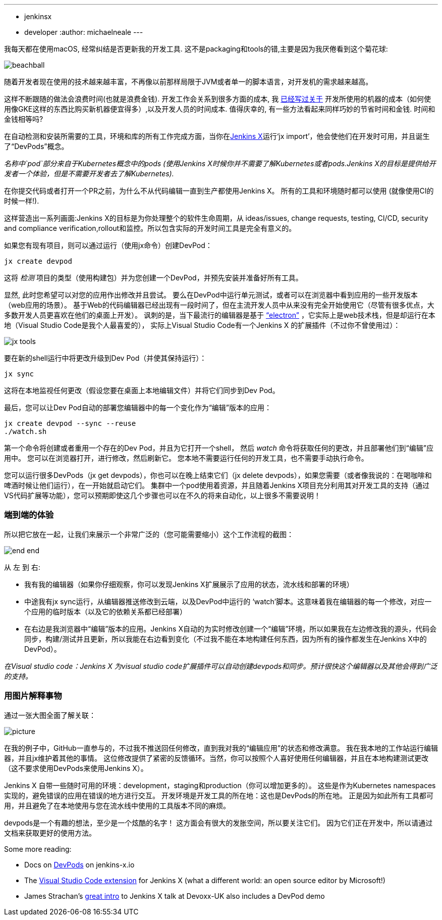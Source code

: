 ---
:layout: post
:title: "Using Jenkins X DevPods for development"
:tags:
- jenkinsx
- developer
:author: michaelneale
---

我每天都在使用macOS, 经常纠结是否更新我的开发工具.
这不是packaging和tools的错,主要是因为我厌倦看到这个菊花球:

image:/images/post-images/2018-06-21-devpods/beachball.png[title="beachball", role="center"]

随着开发者现在使用的技术越来越丰富，不再像以前那样局限于JVM或者单一的脚本语言，对开发机的需求越来越高。

这样不断跟随的做法会浪费时间(也就是浪费金钱).
开发工作会关系到很多方面的成本, 我
link:https://www.cloudbees.com/blog/dont-install-kubernetes[已经写过关于]
开发所使用的机器的成本（如何使用像GKE这样的东西比购买新机器便宜得多）,以及开发人员的时间成本.
值得庆幸的, 有一些方法看起来同样巧妙的节省时间和金钱.
 时间和金钱相等吗?

在自动检测和安装所需要的工具，环境和库的所有工作完成方面，当你在link:http://jenkins.io/projects/jenkins-x[Jenkins X]运行‘jx import’，他会使他们在开发时可用，并且诞生了“DevPods”概念。

_名称中`pod`部分来自于Kubernetes概念中的pods (使用Jenkins X时候你并不需要了解Kubernetes或者pods.Jenkins X的目标是提供给开发者一个体验，但是不需要开发者去了解Kubernetes)._

在你提交代码或者打开一个PR之前，为什么不从代码编辑一直到生产都使用Jenkins X。
所有的工具和环境随时都可以使用 (就像使用CI的时候一样!).

这样营造出一系列画面:Jenkins X的目标是为你处理整个的软件生命周期，从 ideas/issues, change requests, testing, CI/CD, security and compliance verification,rollout和监控。所以包含实际的开发时间工具是完全有意义的。

如果您有现有项目，则可以通过运行（使用jx命令）创建DevPod：

[source, bash]
----
jx create devpod
----


这将 _检测_ 项目的类型（使用构建包）并为您创建一个DevPod，并预先安装并准备好所有工具。


显然, 此时您希望可以对您的应用作出修改并且尝试。
要么在DevPod中运行单元测试，或者可以在浏览器中看到应用的一些开发版本（web应用的场景）。
基于Web的代码编辑器已经出现有一段时间了，但在主流开发人员中从来没有完全开始使用它（尽管有很多优点，大多数开发人员更喜欢在他们的桌面上开发）。
讽刺的是，当下最流行的编辑器是基于 link:https://github.com/electron/electron[“electron”] ，它实际上是web技术栈，但是却运行在本地（Visual Studio Code是我个人最喜爱的），
实际上Visual Studio Code有一个Jenkins X 的扩展插件（不过你不曾使用过）：


image:/images/post-images/2018-06-21-devpods/jx-tools.png[title="jx tools", role="center"]

要在新的shell运行中将更改升级到Dev Pod（并使其保持运行）：

[source, bash]
----
jx sync
----

这将在本地监视任何更改（假设您要在桌面上本地编辑文件）并将它们同步到Dev Pod。

最后，您可以让Dev Pod自动的部署您编辑器中的每一个变化作为“编辑”版本的应用：

[source, bash]
----
jx create devpod --sync --reuse
./watch.sh
----

第一个命令将创建或者重用一个存在的Dev Pod，并且为它打开一个shell，
然后 _watch_ 命令将获取任何的更改，并且部署他们到“编辑”应用中。
您可以在浏览器打开，进行修改，然后刷新它。
您本地不需要运行任何的开发工具，也不需要手动执行命令。

您可以运行很多DevPods（jx get devpods），你也可以在晚上结束它们（jx delete devpods），如果您需要（或者像我说的：在喝咖啡和啤酒时候让他们运行），在一开始就启动它们。
集群中一个pod使用着资源，并且随着Jenkins X项目充分利用其对开发工具的支持（通过VS代码扩展等功能），您可以预期即使这几个步骤也可以在不久的将来自动化，以上很多不需要说明！



### 端到端的体验

所以把它放在一起，让我们来展示一个非常广泛的（您可能需要缩小）这个工作流程的截图：

image:/images/post-images/2018-06-21-devpods/end-end.png[title="end to end", role="center"]


从 `左` 到 `右`:

* 我有我的编辑器（如果你仔细观察，你可以发现Jenkins X扩展展示了应用的状态，流水线和部署的环境）
* 中途我有jx sync运行，从编辑器推送修改到云端，以及DevPod中运行的 ‘watch’脚本。这意味着我在编辑器的每一个修改，对应一个应用的临时版本（以及它的依赖关系都已经部署）
* 在右边是我浏览器中“编辑”版本的应用。Jenkins X自动的为实时修改创建一个“编辑”环境，所以如果我在左边修改我的源头，代码会同步，构建/测试并且更新，所以我能在右边看到变化（不过我不能在本地构建任何东西，因为所有的操作都发生在Jenkins X中的DevPod）。

_在Visual studio code：Jenkins X 为visual studio code扩展插件可以自动创建devpods和同步。预计很快这个编辑器以及其他会得到广泛的支持。_


### 用图片解释事物

通过一张大图全面了解关联：

image:/images/post-images/2018-06-21-devpods/picture.png[title="big picture", role="center"]

在我的例子中，GitHub一直参与的，不过我不推送回任何修改，直到我对我的“编辑应用”的状态和修改满意。
我在我本地的工作站运行编辑器，并且jx维护着其他的事情。
这位修改提供了紧密的反馈循环。当然，你可以按照个人喜好使用任何编辑器，并且在本地构建测试更改（这不要求使用DevPods来使用Jenkins X）。

Jenkins X 自带一些随时可用的环境：development，staging和production（你可以增加更多的）。
这些是作为Kubernetes namespaces实现的，避免错误的应用在错误的地方进行交互。
开发环境是开发工具的所在地：这也是DevPods的所在地。
正是因为如此所有工具都可用，并且避免了在本地使用与您在流水线中使用的工具版本不同的麻烦。

devpods是一个有趣的想法，至少是一个炫酷的名字！
这方面会有很大的发胀空间，所以要关注它们。
因为它们正在开发中，所以请通过文档来获取更好的使用方法。

Some more reading:

* Docs on link:https://jenkins-x.io/developing/devpods/[DevPods] on jenkins-x.io
* The link:https://github.com/jenkins-x/vscode-jx-tools[Visual Studio Code extension]
  for Jenkins X (what a different world: an open source editor by Microsoft!)
* James Strachan’s link:https://jenkins-x.io/demos/devoxx-uk-2018/[great intro]
  to Jenkins X talk at Devoxx-UK also   includes a DevPod demo

